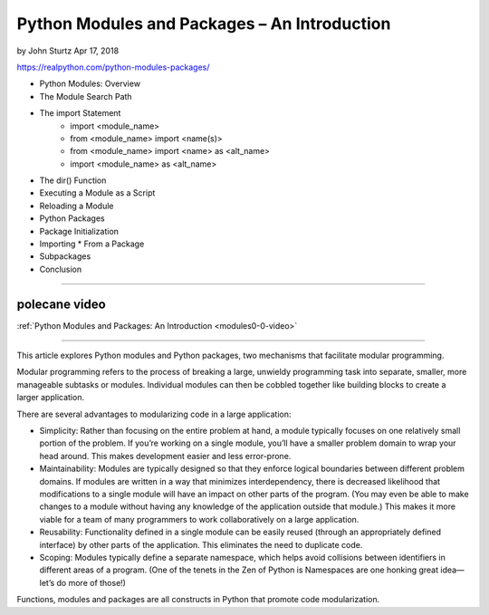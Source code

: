Python Modules and Packages – An Introduction
=============================================

by John Sturtz  Apr 17, 2018

https://realpython.com/python-modules-packages/

* Python Modules: Overview
* The Module Search Path
* The import Statement
   * import <module_name>
   * from <module_name> import <name(s)>
   * from <module_name> import <name> as <alt_name>
   * import <module_name> as <alt_name>
* The dir() Function
* Executing a Module as a Script
* Reloading a Module
* Python Packages
* Package Initialization
* Importing * From a Package
* Subpackages
* Conclusion

----

polecane video
--------------

:ref:`Python Modules and Packages: An Introduction <modules0-0-video>`

----

This article explores Python modules and Python packages, two mechanisms that facilitate modular programming.

Modular programming refers to the process of breaking a large, unwieldy programming task into separate, smaller, more manageable subtasks or modules. Individual modules can then be cobbled together like building blocks to create a larger application.

There are several advantages to modularizing code in a large application:

* Simplicity: Rather than focusing on the entire problem at hand, a module typically focuses on one relatively small portion of the problem. If you’re working on a single module, you’ll have a smaller problem domain to wrap your head around. This makes development easier and less error-prone.

* Maintainability: Modules are typically designed so that they enforce logical boundaries between different problem domains. If modules are written in a way that minimizes interdependency, there is decreased likelihood that modifications to a single module will have an impact on other parts of the program. (You may even be able to make changes to a module without having any knowledge of the application outside that module.) This makes it more viable for a team of many programmers to work collaboratively on a large application.

* Reusability: Functionality defined in a single module can be easily reused (through an appropriately defined interface) by other parts of the application. This eliminates the need to duplicate code.

* Scoping: Modules typically define a separate namespace, which helps avoid collisions between identifiers in different areas of a program. (One of the tenets in the Zen of Python is Namespaces are one honking great idea—let’s do more of those!)

Functions, modules and packages are all constructs in Python that promote code modularization.